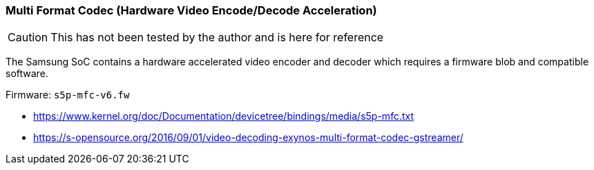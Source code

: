 === Multi Format Codec (Hardware Video Encode/Decode Acceleration) ===

CAUTION: This has not been tested by the author and is here for reference

The Samsung SoC contains a hardware accelerated video encoder and decoder which requires a firmware blob and compatible software.

Firmware: `s5p-mfc-v6.fw`

* https://www.kernel.org/doc/Documentation/devicetree/bindings/media/s5p-mfc.txt
* https://s-opensource.org/2016/09/01/video-decoding-exynos-multi-format-codec-gstreamer/
